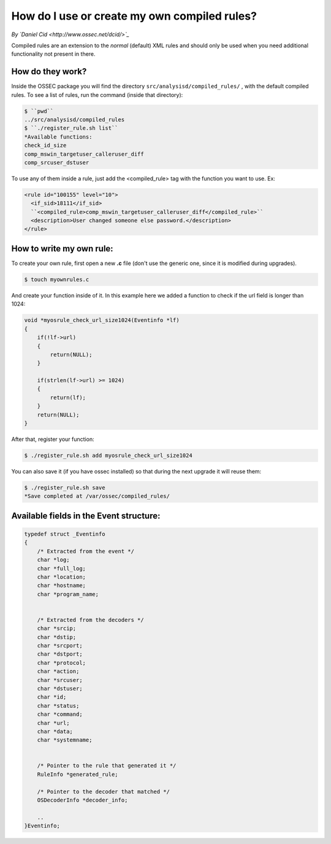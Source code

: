 How do I use or create my own compiled rules?
---------------------------------------------


*By `Daniel Cid <http://www.ossec.net/dcid/>`_*



Compiled rules are an extension to the *normal* (default) XML rules and should only be used when you
need additional functionality not present in there.


How do they work?
^^^^^^^^^^^^^^^^^

Inside the OSSEC package you will find the directory ``src/analysisd/compiled_rules/`` , with the
default compiled rules. To see a list of rules, run the command (inside that directory):


.. code-block:: console

   $ ``pwd``
   ../src/analysisd/compiled_rules
   $ ``./register_rule.sh list``
   *Available functions: 
   check_id_size
   comp_mswin_targetuser_calleruser_diff
   comp_srcuser_dstuser


To use any of them inside a rule, just add the <compiled_rule> tag with the function you want
to use. Ex:

.. code-block:: console

  <rule id="100155" level="10">
    <if_sid>18111</if_sid>
    ``<compiled_rule>comp_mswin_targetuser_calleruser_diff</compiled_rule>``
    <description>User changed someone else password.</description>
  </rule>

.. note:

  To know what each function does you have to look at the source code.


How to write my own rule:
^^^^^^^^^^^^^^^^^^^^^^^^^


To create your own rule, first open a new **.c** file (don't use the generic one, since it is modified during
upgrades).

.. code-block:: console

   $ touch myownrules.c

And create your function inside of it. In this example here we added a function to check if the url field
is longer than 1024:

.. code-block:: console

  void *myosrule_check_url_size1024(Eventinfo *lf)
  {
      if(!lf->url)
      {
          return(NULL);
      }

      if(strlen(lf->url) >= 1024)
      {
          return(lf);
      }
      return(NULL);
  }


.. note:

   You must return 'lf' (the eventinfo structure) if the function matches or NULL otherwise.

.. note:

   Give a good name to your function in a way to make sure it is not used anywhere else (eg: put your company name in it).


After that, register your function:

.. code-block:: console

   $ ./register_rule.sh add myosrule_check_url_size1024

You can also save it (if you have ossec installed) so that during the next upgrade it will reuse them:

.. code-block:: console

   $ ./register_rule.sh save
   *Save completed at /var/ossec/compiled_rules/



Available fields in the Event structure:
^^^^^^^^^^^^^^^^^^^^^^^^^^^^^^^^^^^^^^^^

.. code-block:: consol

  typedef struct _Eventinfo
  {
      /* Extracted from the event */
      char *log;
      char *full_log;
      char *location;
      char *hostname;
      char *program_name;


      /* Extracted from the decoders */
      char *srcip;
      char *dstip;
      char *srcport;
      char *dstport;
      char *protocol;
      char *action;
      char *srcuser;
      char *dstuser;
      char *id;
      char *status;
      char *command;
      char *url;
      char *data;
      char *systemname;


      /* Pointer to the rule that generated it */
      RuleInfo *generated_rule;

      /* Pointer to the decoder that matched */
      OSDecoderInfo *decoder_info;
    
      ..
  }Eventinfo;





